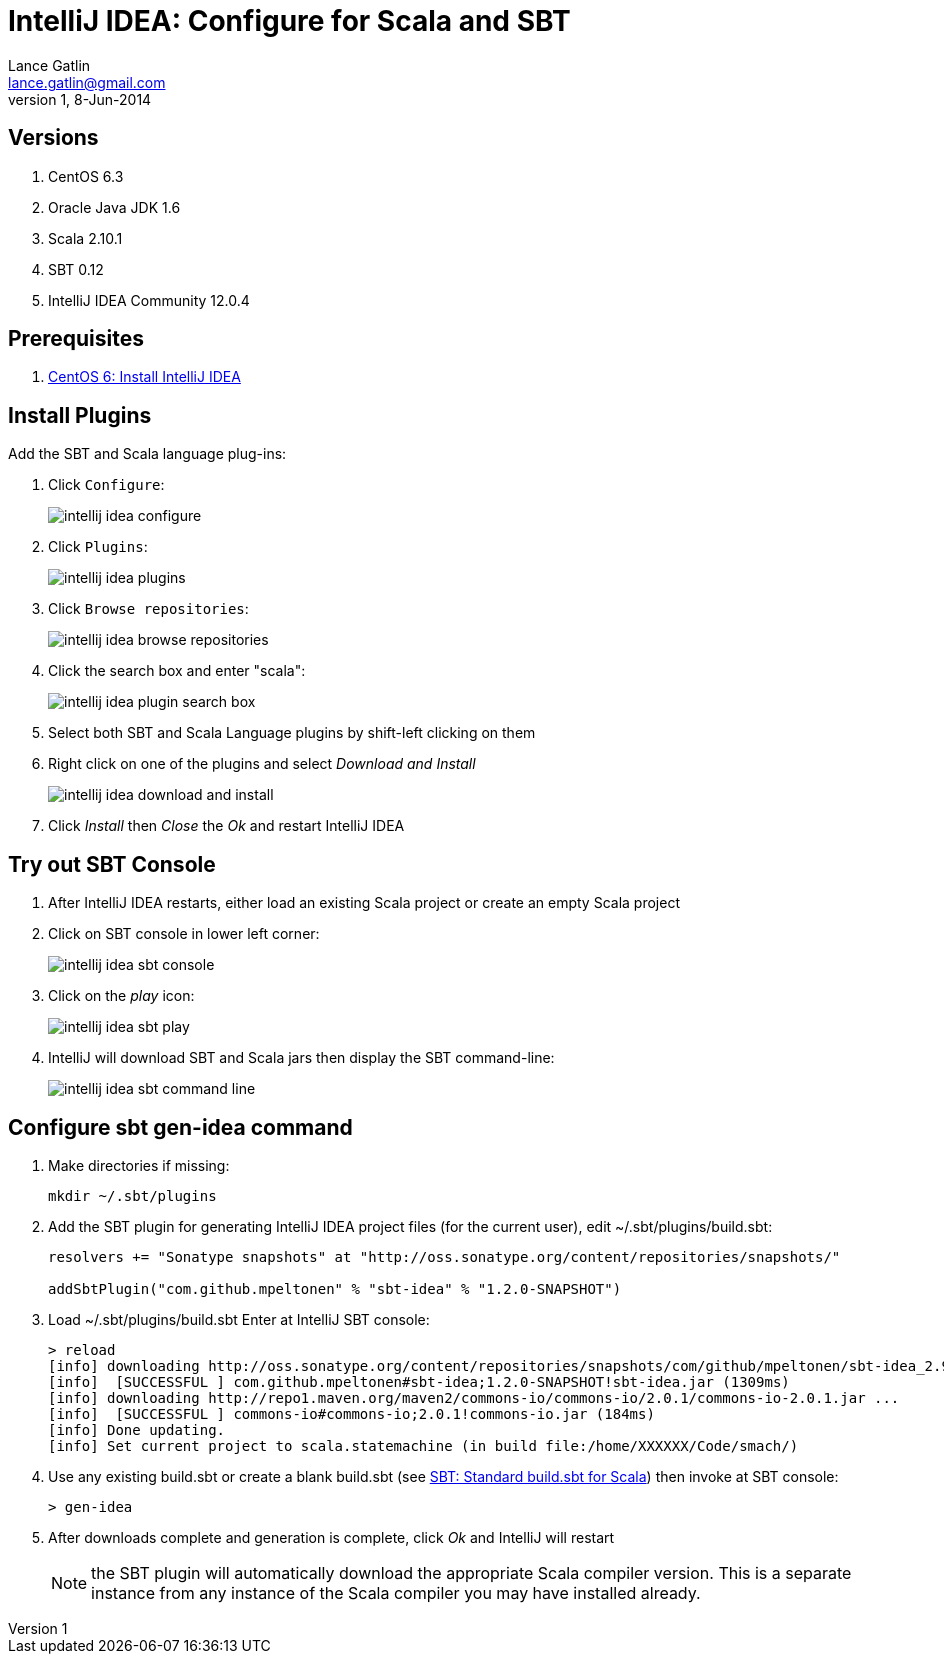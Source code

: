 IntelliJ IDEA: Configure for Scala and SBT
==========================================
Lance Gatlin <lance.gatlin@gmail.com>
v1,8-Jun-2014
:imagesdir: intellij_idea-configure-for-scala-and-sbt/
:blogpost-status: unpublished
:blogpost-categories: intellij_idea,scala,sbt

== Versions
1. CentOS 6.3
2. Oracle Java JDK 1.6
3. Scala 2.10.1
4. SBT 0.12
5. IntelliJ IDEA Community 12.0.4

== Prerequisites
1. link:centos-6-install-intellij-idea.asciidoc[CentOS 6: Install IntelliJ IDEA]

== Install Plugins
Add the SBT and Scala language plug-ins:

1.  Click +Configure+:
+
image::intellij_idea_configure.png[]
+
2. Click +Plugins+:
+
image::intellij_idea_plugins.png[]
+
3. Click +Browse repositories+:
+
image::intellij_idea_browse_repositories.png[]
+
4. Click the search box and enter "scala":
+
image::intellij_idea_plugin_search_box.png[]
+
5. Select both SBT and Scala Language plugins by shift-left clicking on them
6. Right click on one of the plugins and select 'Download and Install'
+
image::intellij_idea_download_and_install.png[]
+
7. Click 'Install' then 'Close' the 'Ok' and restart IntelliJ IDEA

== Try out SBT Console
1. After IntelliJ IDEA restarts, either load an existing Scala project or create an empty Scala project
2. Click on SBT console in lower left corner:
+
image::intellij_idea_sbt_console.png[]
+
3. Click on the 'play' icon:
+
image::intellij_idea_sbt_play.png[]
+
4. IntelliJ will download SBT and Scala jars then display the SBT command-line:
+
image::intellij_idea_sbt_command-line.png[]

== Configure sbt gen-idea command
1. Make directories if missing:
+
[sudo,sh,numbered]
----
mkdir ~/.sbt/plugins
----
+
2. Add the SBT plugin for generating IntelliJ IDEA project files (for the current user), edit ~/.sbt/plugins/build.sbt:
+
----
resolvers += "Sonatype snapshots" at "http://oss.sonatype.org/content/repositories/snapshots/"

addSbtPlugin("com.github.mpeltonen" % "sbt-idea" % "1.2.0-SNAPSHOT")
----
+
3. Load ~/.sbt/plugins/build.sbt
Enter at IntelliJ SBT console:
+
----
> reload
[info] downloading http://oss.sonatype.org/content/repositories/snapshots/com/github/mpeltonen/sbt-idea_2.9.2_0.12/1.2.0-SNAPSHOT/sbt-idea-1.2.0-SNAPSHOT.jar ...
[info] 	[SUCCESSFUL ] com.github.mpeltonen#sbt-idea;1.2.0-SNAPSHOT!sbt-idea.jar (1309ms)
[info] downloading http://repo1.maven.org/maven2/commons-io/commons-io/2.0.1/commons-io-2.0.1.jar ...
[info] 	[SUCCESSFUL ] commons-io#commons-io;2.0.1!commons-io.jar (184ms)
[info] Done updating.
[info] Set current project to scala.statemachine (in build file:/home/XXXXXX/Code/smach/)
----
+
4. Use any existing build.sbt or create a blank build.sbt (see link:sbt-standard-build.sbt-for-scala.asciidoc[SBT: Standard build.sbt for Scala]) then invoke at SBT console:
+
----
> gen-idea
----
+
5. After downloads complete and generation is complete, click 'Ok' and IntelliJ will restart
+
NOTE: the SBT plugin will automatically download the appropriate Scala compiler version. This is a separate instance from any instance of the Scala compiler you may have installed already.


